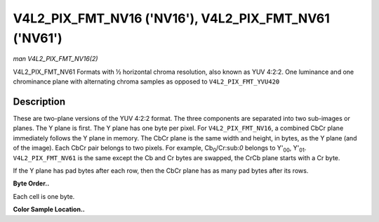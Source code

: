 .. -*- coding: utf-8; mode: rst -*-

.. _V4L2-PIX-FMT-NV16:

******************************************************
V4L2_PIX_FMT_NV16 ('NV16'), V4L2_PIX_FMT_NV61 ('NV61')
******************************************************

*man V4L2_PIX_FMT_NV16(2)*

V4L2_PIX_FMT_NV61
Formats with ½ horizontal chroma resolution, also known as YUV 4:2:2.
One luminance and one chrominance plane with alternating chroma samples
as opposed to ``V4L2_PIX_FMT_YVU420``


Description
===========

These are two-plane versions of the YUV 4:2:2 format. The three
components are separated into two sub-images or planes. The Y plane is
first. The Y plane has one byte per pixel. For ``V4L2_PIX_FMT_NV16``, a
combined CbCr plane immediately follows the Y plane in memory. The CbCr
plane is the same width and height, in bytes, as the Y plane (and of the
image). Each CbCr pair belongs to two pixels. For example,
Cb\ :sub:`0`/Cr:sub:`0` belongs to Y'\ :sub:`00`, Y'\ :sub:`01`.
``V4L2_PIX_FMT_NV61`` is the same except the Cb and Cr bytes are
swapped, the CrCb plane starts with a Cr byte.

If the Y plane has pad bytes after each row, then the CbCr plane has as
many pad bytes after its rows.

**Byte Order..**

Each cell is one byte.



.. flat-table::
    :header-rows:  0
    :stub-columns: 0
    :widths:       2 1 1 1 1


    -  .. row 1

       -  start + 0:

       -  Y'\ :sub:`00`

       -  Y'\ :sub:`01`

       -  Y'\ :sub:`02`

       -  Y'\ :sub:`03`

    -  .. row 2

       -  start + 4:

       -  Y'\ :sub:`10`

       -  Y'\ :sub:`11`

       -  Y'\ :sub:`12`

       -  Y'\ :sub:`13`

    -  .. row 3

       -  start + 8:

       -  Y'\ :sub:`20`

       -  Y'\ :sub:`21`

       -  Y'\ :sub:`22`

       -  Y'\ :sub:`23`

    -  .. row 4

       -  start + 12:

       -  Y'\ :sub:`30`

       -  Y'\ :sub:`31`

       -  Y'\ :sub:`32`

       -  Y'\ :sub:`33`

    -  .. row 5

       -  start + 16:

       -  Cb\ :sub:`00`

       -  Cr\ :sub:`00`

       -  Cb\ :sub:`01`

       -  Cr\ :sub:`01`

    -  .. row 6

       -  start + 20:

       -  Cb\ :sub:`10`

       -  Cr\ :sub:`10`

       -  Cb\ :sub:`11`

       -  Cr\ :sub:`11`

    -  .. row 7

       -  start + 24:

       -  Cb\ :sub:`20`

       -  Cr\ :sub:`20`

       -  Cb\ :sub:`21`

       -  Cr\ :sub:`21`

    -  .. row 8

       -  start + 28:

       -  Cb\ :sub:`30`

       -  Cr\ :sub:`30`

       -  Cb\ :sub:`31`

       -  Cr\ :sub:`31`


**Color Sample Location..**



.. flat-table::
    :header-rows:  0
    :stub-columns: 0


    -  .. row 1

       -  
       -  0

       -  
       -  1

       -  
       -  2

       -  
       -  3

    -  .. row 2

       -  0

       -  Y

       -  
       -  Y

       -  
       -  Y

       -  
       -  Y

    -  .. row 3

       -  
       -  
       -  C

       -  
       -  
       -  
       -  C

       -  

    -  .. row 4

       -  1

       -  Y

       -  
       -  Y

       -  
       -  Y

       -  
       -  Y

    -  .. row 5

       -  
       -  
       -  C

       -  
       -  
       -  
       -  C

       -  

    -  .. row 6

       -  

    -  .. row 7

       -  2

       -  Y

       -  
       -  Y

       -  
       -  Y

       -  
       -  Y

    -  .. row 8

       -  
       -  
       -  C

       -  
       -  
       -  
       -  C

       -  

    -  .. row 9

       -  3

       -  Y

       -  
       -  Y

       -  
       -  Y

       -  
       -  Y

    -  .. row 10

       -  
       -  
       -  C

       -  
       -  
       -  
       -  C

       -  




.. ------------------------------------------------------------------------------
.. This file was automatically converted from DocBook-XML with the dbxml
.. library (https://github.com/return42/sphkerneldoc). The origin XML comes
.. from the linux kernel, refer to:
..
.. * https://github.com/torvalds/linux/tree/master/Documentation/DocBook
.. ------------------------------------------------------------------------------
